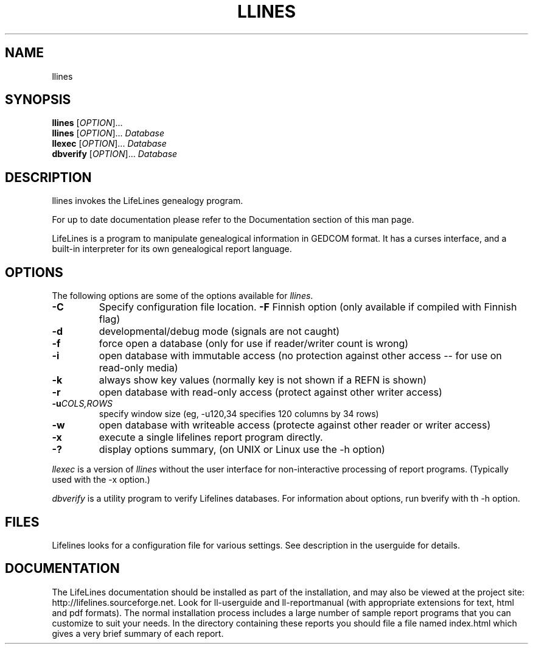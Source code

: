 .\" Placeholder man page for LifeLines
.TH LLINES 1 "2005 Oct" "Lifelines 3.0.49"
.SH NAME
llines
.SH SYNOPSIS
.B llines
[\fIOPTION\fR]... 
.br
.B llines
[\fIOPTION\fR]... \fIDatabase\fR
.br
.B llexec
[\fIOPTION\fR]... \fIDatabase\fR
.br
.B dbverify
[\fIOPTION\fR]... \fIDatabase\fR
.SH DESCRIPTION
.PP
llines invokes the LifeLines genealogy program.
.PP
For up to date documentation please refer to the Documentation 
section of this man page.
.PP
LifeLines is a program to manipulate genealogical information in
GEDCOM format. It has a curses interface, and a built-in interpreter
for its own genealogical report language.
.SH OPTIONS
The following options are some of the options available for \fIllines\fR.
.TP
.BI \-C
Specify configuration file location.
.BI \-F
Finnish option (only available if compiled with Finnish flag)
.TP
.BI \-d
developmental/debug mode (signals are not caught)
.TP
.BI \-f
force open a database (only for use if reader/writer count is wrong)
.TP
.BI \-i
open database with immutable access (no protection against other access --
for use on read-only media)
.TP
.BI \-k
always show key values (normally key is not shown if a REFN is shown)
.TP
.BI \-r
open database with read-only access (protect against other writer access)
.TP
.BI \-u \fICOLS\fP,\fIROWS
specify window size (eg, -u120,34 specifies 120 columns by 34 rows)
.TP
.BI \-w
open database with writeable access (protecte against other reader
or writer access)
.TP
.BI \-x
execute a single lifelines report program directly.
.TP
.BI \-?
display options summary, (on UNIX or Linux use the \-h option)
.PP
\fIllexec\fR is a version of \fIllines\fR without the user interface for
non-interactive processing of report programs. (Typically used with the -x
option.)
.PP
\fIdbverify\fR is a utility program to verify Lifelines databases.
For information about options, run \fdbverify\fR with th \-h option.
.SH FILES
Lifelines looks for a configuration file for various settings. See description
in the userguide for details.
.SH DOCUMENTATION
The LifeLines documentation should be installed as part of the installation,
and may also be viewed at the project site:
http://lifelines.sourceforge.net.
Look for ll-userguide and ll-reportmanual (with appropriate extensions for
text, html and pdf formats).
The normal installation process includes a large number of sample report
programs that you can customize to suit your needs.  In the directory
containing these reports you should file a file named index.html which gives a
very brief summary of each report.
